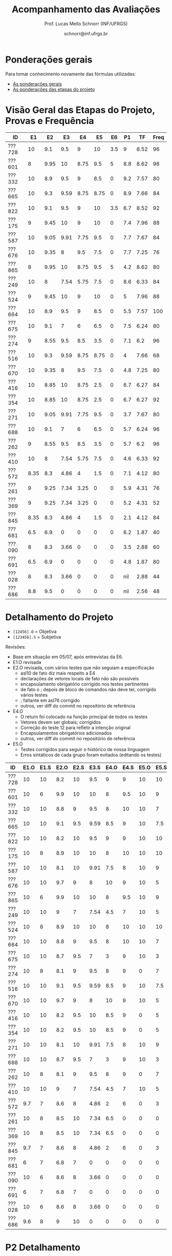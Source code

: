 # -*- coding: utf-8 -*-
# -*- mode: org -*-

#+Title: Acompanhamento das Avaliações
#+Author: Prof. Lucas Mello Schnorr (INF/UFRGS)
#+Date: schnorr@inf.ufrgs.br

#+LATEX_CLASS: article
#+LATEX_CLASS_OPTIONS: [10pt, a4paper]

#+OPTIONS: toc:nil
#+STARTUP: overview indent
#+TAGS: Lucas(L) noexport(n) deprecated(d)
#+EXPORT_SELECT_TAGS: export
#+EXPORT_EXCLUDE_TAGS: noexport

#+LATEX_HEADER: \usepackage[margin=1cm]{geometry}
#+LATEX_HEADER: \usepackage[utf8]{inputenc}
#+LATEX_HEADER: \usepackage[T1]{fontenc}

* Ponderações gerais

Para tomar conhecimento novamente das fórmulas utilizadas:
- [[./plano/index.org][As ponderações gerais]]
- [[./projeto/README.org][As ponderações das etapas do projeto]]

* Visão Geral das Etapas do Projeto, Provas e Frequência

| ID     |   E1 |   E2 |   E3 |   E4 |   E5 |  E6 |  P1 |   TF | Freq |
|--------+------+------+------+------+------+-----+-----+------+------|
| ???728 |   10 |  9.1 |  9.5 |    9 |   10 | 3.5 |   9 | 8.52 |   96 |
| ???601 |    8 | 9.95 |   10 | 8.75 |  9.5 |   5 | 8.8 | 8.62 |   96 |
| ???332 |   10 |  8.9 |  9.5 |    9 |  8.5 |   0 | 9.2 | 7.57 |   80 |
| ???665 |   10 |  9.3 | 9.59 | 8.75 | 8.75 |   0 | 8.9 | 7.66 |   84 |
| ???822 |   10 |  9.1 |  9.5 |    9 |   10 | 3.5 | 6.7 | 8.52 |   92 |
| ???175 |    9 | 9.45 |   10 |    9 |   10 |   0 | 7.4 | 7.96 |   88 |
| ???587 |   10 | 9.05 | 9.91 | 7.75 |  9.5 |   0 | 7.7 | 7.67 |   84 |
| ???676 |   10 | 9.35 |    8 |  9.5 |  7.5 |   0 | 7.7 | 7.25 |   76 |
| ???865 |    8 | 9.95 |   10 | 8.75 |  9.5 |   5 | 4.2 | 8.62 |   80 |
| ???249 |   10 |    8 | 7.54 | 5.75 |  7.5 |   0 | 8.6 | 6.33 |   84 |
| ???524 |    9 | 9.45 |   10 |    9 |   10 |   0 |   5 | 7.96 |   88 |
| ???664 |   10 |  8.9 |  9.5 |    9 |  8.5 |   0 | 5.5 | 7.57 |  100 |
| ???675 |   10 |  9.1 |    7 |    6 |  6.5 |   0 | 7.5 | 6.24 |   80 |
| ???274 |    9 | 8.55 |  9.5 |  8.5 |  3.5 |   0 | 7.1 |  6.2 |   96 |
| ???516 |   10 |  9.3 | 9.59 | 8.75 | 8.75 |   0 |   4 | 7.66 |   68 |
| ???670 |   10 | 9.35 |    8 |  9.5 |  7.5 |   0 | 4.8 | 7.25 |   80 |
| ???416 |   10 | 8.85 |   10 | 8.75 |  2.5 |   0 | 6.7 | 6.27 |   84 |
| ???354 |   10 | 8.85 |   10 | 8.75 |  2.5 |   0 | 6.7 | 6.27 |   92 |
| ???271 |   10 | 9.05 | 9.91 | 7.75 |  9.5 |   0 | 3.7 | 7.67 |   80 |
| ???688 |   10 |  9.1 |    7 |    6 |  6.5 |   0 | 5.7 | 6.24 |   96 |
| ???262 |    9 | 8.55 |  9.5 |  8.5 |  3.5 |   0 | 5.7 |  6.2 |   96 |
| ???410 |   10 |    8 | 7.54 | 5.75 |  7.5 |   0 | 4.6 | 6.33 |   92 |
| ???572 | 8.35 |  8.3 | 4.86 |    4 |  1.5 |   0 | 7.1 | 4.12 |   80 |
| ???261 |    9 | 9.25 | 7.34 | 3.25 |    0 |   0 | 5.9 | 4.31 |   76 |
| ???369 |    9 | 9.25 | 7.34 | 3.25 |    0 |   0 | 5.2 | 4.31 |   52 |
| ???845 | 8.35 |  8.3 | 4.86 |    4 |  1.5 |   0 | 2.1 | 4.12 |   84 |
| ???681 |  6.5 |  6.9 |    0 |    0 |    0 |   0 | 6.2 | 1.87 |   40 |
| ???090 |    8 |  8.3 | 3.66 |    0 |    0 |   0 | 3.5 | 2.88 |   60 |
| ???691 |  6.5 |  6.9 |    0 |    0 |    0 |   0 | 4.8 | 1.87 |   80 |
| ???028 |    8 |  8.3 | 3.66 |    0 |    0 |   0 | nil | 2.88 |   44 |
| ???686 |  8.8 |  9.5 |    0 |    0 |    0 |   0 | nil | 2.56 |   48 |

* Detalhamento do Projeto

- =[12456].O= = Objetiva
- =[123456].S= = Subjetiva

Revisões:
- Base em situação em 05/07, após entrevistas da E6.
- E1.O revisada
- E2.O revisada, com vários testes que não seguiam a especificação
  - asl10 de fato diz mais respeito a E4
  - declarações de vetores locais de fato não são possíveis
  - encapsulamento obrigatório corrigido nos testes pertinentes
  - de fato o ; depois de bloco de comandos não deve ter, corrigido vários testes
  - ; faltante em asl76 corrigido
  - outros, ver diff do commit no repositório de referência
- E4.O
  - O return foi colocado na função principal de todos os testes
  - Vetores devem ser globais; corrigidos
  - Correção do teste 12 para refletir a intenção original
  - Encapsulamentos obrigatórios adicionados
  - outros, ver diff do commit no repositório de referência
- E5.O
  - Testes corrigidos para seguir o histórico de nossa linguagem
  - Erros sintáticos de cada grupo foram evitados (editando os testes)

| ID     | E1.O | E1.S | E2.O | E2.S | E3.S | E4.O | E4.S | E5.O | E5.S | E6.O | E6.S |  P1 | Freq |
|--------+------+------+------+------+------+------+------+------+------+------+------+-----+------|
| ???728 |   10 |   10 |  8.2 |   10 |  9.5 |    9 |    9 |   10 |   10 |    0 |    7 |   9 |   96 |
| ???601 |   10 |    6 |  9.9 |   10 |   10 |    8 |  9.5 |   10 |    9 |    0 |   10 | 8.8 |   96 |
| ???332 |   10 |   10 |  8.8 |    9 |  9.5 |    8 |   10 |   10 |    7 |    0 |    0 | 9.2 |   80 |
| ???665 |   10 |   10 |  9.1 |  9.5 | 9.59 |  8.5 |    9 |   10 |  7.5 |    0 |    0 | 8.9 |   84 |
| ???822 |   10 |   10 |  8.2 |   10 |  9.5 |    9 |    9 |   10 |   10 |    0 |    7 | 6.7 |   92 |
| ???175 |   10 |    8 |  8.9 |   10 |   10 |    8 |   10 |   10 |   10 |    0 |    0 | 7.4 |   88 |
| ???587 |   10 |   10 |  8.1 |   10 | 9.91 |  7.5 |    8 |   10 |    9 |    0 |    0 | 7.7 |   84 |
| ???676 |   10 |   10 |  9.7 |    9 |    8 |   10 |    9 |   10 |    5 |    0 |    0 | 7.7 |   76 |
| ???865 |   10 |    6 |  9.9 |   10 |   10 |    8 |  9.5 |   10 |    9 |    0 |   10 | 4.2 |   80 |
| ???249 |   10 |   10 |    9 |    7 | 7.54 |  4.5 |    7 |   10 |    5 |    0 |    0 | 8.6 |   84 |
| ???524 |   10 |    8 |  8.9 |   10 |   10 |    8 |   10 |   10 |   10 |    0 |    0 |   5 |   88 |
| ???664 |   10 |   10 |  8.8 |    9 |  9.5 |    8 |   10 |   10 |    7 |    0 |    0 | 5.5 |  100 |
| ???675 |   10 |   10 |  8.7 |  9.5 |    7 |    3 |    9 |   10 |    3 |    0 |    0 | 7.5 |   80 |
| ???274 |   10 |    8 |  8.1 |    9 |  9.5 |    8 |    9 |    0 |    7 |    0 |    0 | 7.1 |   96 |
| ???516 |   10 |   10 |  9.1 |  9.5 | 9.59 |  8.5 |    9 |   10 |  7.5 |    0 |    0 |   4 |   68 |
| ???670 |   10 |   10 |  9.7 |    9 |    8 |   10 |    9 |   10 |    5 |    0 |    0 | 4.8 |   80 |
| ???416 |   10 |   10 |  8.2 |  9.5 |   10 |  8.5 |    9 |    0 |    5 |    0 |    0 | 6.7 |   84 |
| ???354 |   10 |   10 |  8.2 |  9.5 |   10 |  8.5 |    9 |    0 |    5 |    0 |    0 | 6.7 |   92 |
| ???271 |   10 |   10 |  8.1 |   10 | 9.91 |  7.5 |    8 |   10 |    9 |    0 |    0 | 3.7 |   80 |
| ???688 |   10 |   10 |  8.7 |  9.5 |    7 |    3 |    9 |   10 |    3 |    0 |    0 | 5.7 |   96 |
| ???262 |   10 |    8 |  8.1 |    9 |  9.5 |    8 |    9 |    0 |    7 |    0 |    0 | 5.7 |   96 |
| ???410 |   10 |   10 |    9 |    7 | 7.54 |  4.5 |    7 |   10 |    5 |    0 |    0 | 4.6 |   92 |
| ???572 |  9.7 |    7 |  8.6 |    8 | 4.86 |    2 |    6 |    0 |    3 |    0 |    0 | 7.1 |   80 |
| ???261 |   10 |    8 |  8.5 |   10 | 7.34 |  6.5 |    0 |    0 |    0 |    0 |    0 | 5.9 |   76 |
| ???369 |   10 |    8 |  8.5 |   10 | 7.34 |  6.5 |    0 |    0 |    0 |    0 |    0 | 5.2 |   52 |
| ???845 |  9.7 |    7 |  8.6 |    8 | 4.86 |    2 |    6 |    0 |    3 |    0 |    0 | 2.1 |   84 |
| ???681 |    6 |    7 |  6.8 |    7 |    0 |    0 |    0 |    0 |    0 |    0 |    0 | 6.2 |   40 |
| ???090 |   10 |    6 |  8.6 |    8 | 3.66 |    0 |    0 |    0 |    0 |    0 |    0 | 3.5 |   60 |
| ???691 |    6 |    7 |  6.8 |    7 |    0 |    0 |    0 |    0 |    0 |    0 |    0 | 4.8 |   80 |
| ???028 |   10 |    6 |  8.6 |    8 | 3.66 |    0 |    0 |    0 |    0 |    0 |    0 | nil |   44 |
| ???686 |  9.6 |    8 |    9 |   10 |    0 |    0 |    0 |    0 |    0 |    0 |    0 | nil |   48 |

* P2 Detalhamento
** Questões

- E1: Mapeamento sobre a gramática na declaração de arranjos multidimensionais
- E2: Qual o valor de Ca e endereço base
- E3: Implementação de curto-circuito
- E4: Alocação/atribuição de registradores
- E5: Correção de um dado esquema de tradução (if)
- E6: Geração de código e funcionamento sobre árvore/atributos
- E7: Grafo de fluxo de controle baseado em blocos básicos

** Discussão sobre respostas

Q1
- Realizar o mapeamento sobre a gramática
- Explicar cada atributo utilizado
- Utilizar uma gramática de atributos (sem vars. globais)

Q2
- Apresentar a árvore com atributos para tes
- Demonstrar a resposta 9284 incluindo a parcial R final em -2065
- Demonstrar a resposta 12904 (1024 . 4 . tamanho de tes)

Q3
- Em L-atribuído, portanto com atributos herdados
- Gerar código mínimo que demonstra a avaliação por controle de fluxo
- Não há necessidade de usar remendos, pois é L-atribuído
- Não usar avaliação numérica, pois curto-circuito implica em controle de fluxo

Q4
- Análise de vida das variáveis
  - s1: 2-5
  - s2: 3-5
  - s3: 4
  - s4: 5-6
  - s5: 6
  - s6: NA
- Conclusão
  - s1 a s3 se interferem
  - s4 interfere com s1, s2, e s5
- É 3 o número mínimo de registradores 
- Fornecer uma alocação válida
  - s1, s5, s6 ficam em R1
  - s2 em R2
  - s3, s4 em R3

Q5
- Substituir F por S na primeira regra
  - Ou renomear S para F
- B.f = rot() ao invés de B.f = B.t
- Após o S1.code, devemos ter um "jumpI S1.next"
- A correção do uso de fp e bss é opcional
- Não remover partes (por exemplo S1.next = S.next)
  - Elas tem uma função

Q6
- Definir todos os atributos sobre a árvore
- Atributos devem estar definidos na ordem correta
- Código gerado deve estar semanticamente correto

Q7
- Ver grafos.org, slide "Exemplo 2 – quicksort TAC (líderes)"
- Líderes: 1, 5, 9, 13, 14, 23
- Apresentar o grafo com os blocos básicos e suas instruções

* P1 Detalhamento
** Questões

- E1: ER de origem do AFND; AFND para AFD (alg. de subconj.).
- E2: Conj. Pri/Seq; Análise descendente; Construir tabela LL(1).
- E3: Classificar algoritmos em ascendentes, descendentes.
- E4: Análise LL e LR usando tabelas.
- E5: Justificar qual alg. reconhece uma gramática sem conflitos.
- E6: Gramática para seq. de dígitos; S-atribuído para calcular valor inteiro.
- E7: Construir LR(0); tabelas LR(0) e SLR(1)

** Notas máximas

As notas máximas foram:

- E1: [2.0]
- E2: [2.0]
- E3: [1.0]
- E4: [1.0]
- E5: [1.5]
- E6: [1.5]
- E7: [1.0]

Somatório máximo é de 10 pontos. As notas finais são sobre 10.

** Detalhamento por questão

| ID     |  E1 |  E2 |  E3 |  E4 |  E5 |  E6 |  E7 |
|--------+-----+-----+-----+-----+-----+-----+-----|
| ???028 | nil | nil | nil | nil | nil | nil | nil |
| ???587 | 1.9 | 1.3 |   1 | 0.5 | 0.5 | 1.5 |   1 |
| ???759 | nil | nil | nil | nil | nil | nil | nil |
| ???262 | 1.9 |   2 | 0.6 |   0 |   0 | 0.5 | 0.7 |
| ???691 |   1 |   2 | 0.8 |   0 | 0.5 |   0 | 0.5 |
| ???354 | 1.9 | 1.8 |   1 |   1 | 0.5 |   0 | 0.5 |
| ???676 | 1.7 |   2 |   1 | 0.5 | 1.5 |   0 |   1 |
| ???524 |   0 |   1 |   1 |   0 | 0.5 | 1.5 |   1 |
| ???664 |   1 | 1.5 |   1 | 0.5 | 0.5 | 0.5 | 0.5 |
| ???845 | 0.5 |   1 | 0.4 |   0 | 0.2 |   0 |   0 |
| ???175 | 1.9 |   2 |   1 | 0.7 | 0.5 | 0.5 | 0.8 |
| ???688 |   1 | 1.6 |   1 | 0.6 | 0.5 |   0 |   1 |
| ???865 | 1.8 | 0.5 |   1 |   0 | 0.5 |   0 | 0.4 |
| ???686 | nil | nil | nil | nil | nil | nil | nil |
| ???679 | nil | nil | nil | nil | nil | nil | nil |
| ???249 |   2 |   2 |   1 | 0.5 | 0.5 | 1.4 |   1 |
| ???822 | 1.9 | 1.5 | 0.8 |   0 |   1 | 0.5 |   1 |
| ???516 | 1.5 | 0.2 |   1 |   0 |   0 | 0.5 | 0.8 |
| ???274 | 1.8 |   2 |   1 | 0.5 | 0.5 | 0.5 | 0.8 |
| ???332 |   2 | 1.2 |   1 |   1 | 1.5 | 1.5 |   1 |
| ???675 |   1 |   2 |   1 | 0.5 | 0.5 | 1.5 |   1 |
| ???271 | 0.7 | 0.7 |   1 |   0 | 0.5 | 0.5 | 0.3 |
| ???416 | 1.9 | 1.8 | 0.8 |   1 | 0.5 |   0 | 0.7 |
| ???728 | 1.9 | 1.8 |   1 | 0.5 | 1.3 | 1.5 |   1 |
| ???572 |   2 |   2 |   1 |   1 | 0.5 |   0 | 0.6 |
| ???090 |   1 | 0.5 |   1 | 0.5 |   0 |   0 | 0.5 |
| ???722 | nil | nil | nil | nil | nil | nil | nil |
| ???261 | 1.9 | 0.6 | 0.8 |   1 | 0.5 | 0.5 | 0.6 |
| ???410 | 0.5 | 1.7 |   1 | 0.5 |   0 | 0.5 | 0.4 |
| ???601 | 1.8 |   2 |   1 |   1 | 0.5 | 1.5 |   1 |
| ???369 | 1.7 |   2 | 0.4 | 0.5 |   0 |   0 | 0.6 |
| ???681 | 1.5 | 1.7 |   1 | 0.5 | 0.5 |   0 |   1 |
| ???665 | 1.2 | 1.8 |   1 |   1 | 1.4 | 1.5 |   1 |
| ???670 |   1 | 1.5 | 0.8 | 0.5 | 0.5 |   0 | 0.5 |

* Avaliação da disciplina

#+BEGIN_CENTER
[[https://goo.gl/forms/Hma6HJNo8s3WlD2o2][Avalie a disciplina/professor de maneira anônima]], preferencialmente no
final do semestre após a conclusão das aulas, mas em qualquer momento
caso o aluno pense necessário (o professor é notificado por e-mail
quando uma nova resposta é fornecida no formulário).
#+END_CENTER
